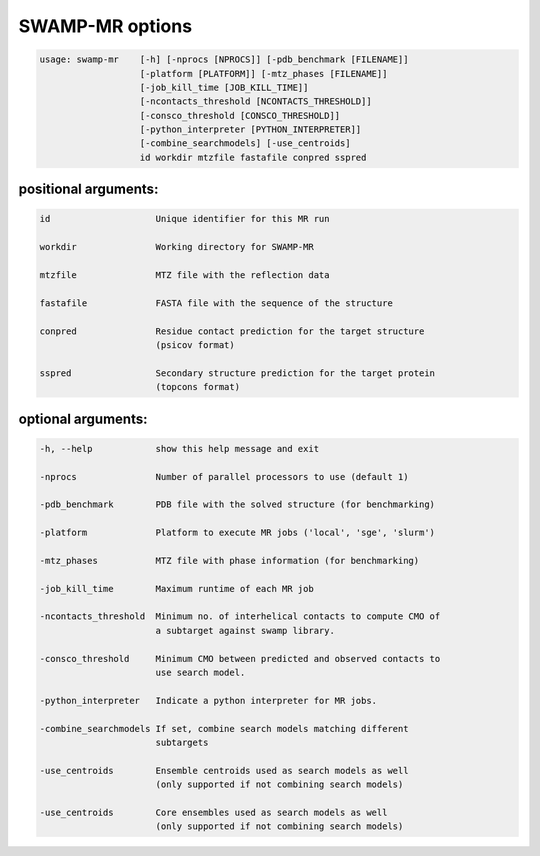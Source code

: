 SWAMP-MR options
----------------

.. code-block::

    usage: swamp-mr    [-h] [-nprocs [NPROCS]] [-pdb_benchmark [FILENAME]]
                       [-platform [PLATFORM]] [-mtz_phases [FILENAME]]
                       [-job_kill_time [JOB_KILL_TIME]]
                       [-ncontacts_threshold [NCONTACTS_THRESHOLD]]
                       [-consco_threshold [CONSCO_THRESHOLD]]
                       [-python_interpreter [PYTHON_INTERPRETER]]
                       [-combine_searchmodels] [-use_centroids]
                       id workdir mtzfile fastafile conpred sspred


positional arguments:
+++++++++++++++++++++

.. code-block::

      id                    Unique identifier for this MR run

      workdir               Working directory for SWAMP-MR

      mtzfile               MTZ file with the reflection data

      fastafile             FASTA file with the sequence of the structure

      conpred               Residue contact prediction for the target structure
                            (psicov format)

      sspred                Secondary structure prediction for the target protein
                            (topcons format)

optional arguments:
+++++++++++++++++++

.. code-block::

      -h, --help            show this help message and exit

      -nprocs               Number of parallel processors to use (default 1)

      -pdb_benchmark        PDB file with the solved structure (for benchmarking)

      -platform             Platform to execute MR jobs ('local', 'sge', 'slurm')

      -mtz_phases           MTZ file with phase information (for benchmarking)

      -job_kill_time        Maximum runtime of each MR job

      -ncontacts_threshold  Minimum no. of interhelical contacts to compute CMO of
                            a subtarget against swamp library.

      -consco_threshold     Minimum CMO between predicted and observed contacts to
                            use search model.

      -python_interpreter   Indicate a python interpreter for MR jobs.

      -combine_searchmodels If set, combine search models matching different
                            subtargets

      -use_centroids        Ensemble centroids used as search models as well
                            (only supported if not combining search models)

      -use_centroids        Core ensembles used as search models as well
                            (only supported if not combining search models)

